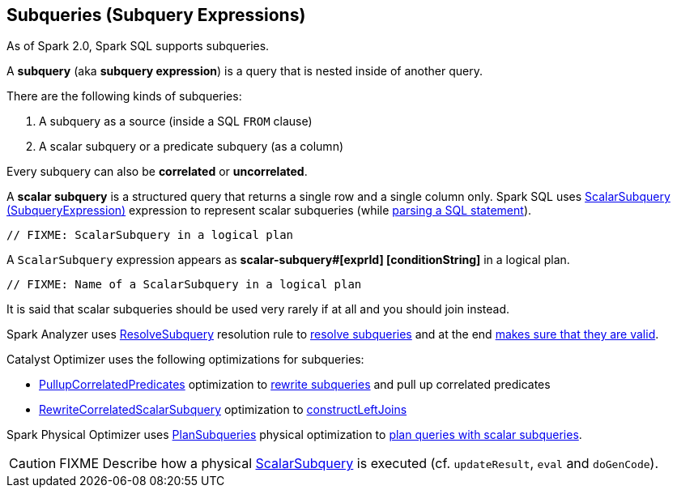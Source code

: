 == Subqueries (Subquery Expressions)

As of Spark 2.0, Spark SQL supports subqueries.

A *subquery* (aka *subquery expression*) is a query that is nested inside of another query.

There are the following kinds of subqueries:

. A subquery as a source (inside a SQL `FROM` clause)
. A scalar subquery or a predicate subquery (as a column)

Every subquery can also be *correlated* or *uncorrelated*.

[[scalar-subquery]]
A *scalar subquery* is a structured query that returns a single row and a single column only. Spark SQL uses link:spark-sql-Expression-SubqueryExpression-ScalarSubquery.adoc[ScalarSubquery (SubqueryExpression)] expression to represent scalar subqueries (while link:spark-sql-AstBuilder.adoc#visitSubqueryExpression[parsing a SQL statement]).

[source, scala]
----
// FIXME: ScalarSubquery in a logical plan
----

A `ScalarSubquery` expression appears as *scalar-subquery#[exprId] [conditionString]* in a logical plan.

[source, scala]
----
// FIXME: Name of a ScalarSubquery in a logical plan
----

It is said that scalar subqueries should be used very rarely if at all and you should join instead.

Spark Analyzer uses link:spark-sql-Analyzer-ResolveSubquery.adoc[ResolveSubquery] resolution rule to link:spark-sql-Analyzer-ResolveSubquery.adoc#resolveSubQueries[resolve subqueries] and at the end link:spark-sql-Analyzer-CheckAnalysis.adoc#checkSubqueryExpression[makes sure that they are valid].

Catalyst Optimizer uses the following optimizations for subqueries:

* link:spark-sql-Optimizer-PullupCorrelatedPredicates.adoc[PullupCorrelatedPredicates] optimization to link:spark-sql-Optimizer-PullupCorrelatedPredicates.adoc#rewriteSubQueries[rewrite subqueries] and pull up correlated predicates

* link:spark-sql-Optimizer-RewriteCorrelatedScalarSubquery.adoc[RewriteCorrelatedScalarSubquery] optimization to link:spark-sql-Optimizer-RewriteCorrelatedScalarSubquery.adoc#constructLeftJoins[constructLeftJoins]

Spark Physical Optimizer uses link:spark-sql-PlanSubqueries.adoc[PlanSubqueries] physical optimization to link:spark-sql-PlanSubqueries.adoc#apply[plan queries with scalar subqueries].

CAUTION: FIXME Describe how a physical link:spark-sql-Expression-ExecSubqueryExpression-ScalarSubquery.adoc[ScalarSubquery] is executed (cf. `updateResult`, `eval` and `doGenCode`).

